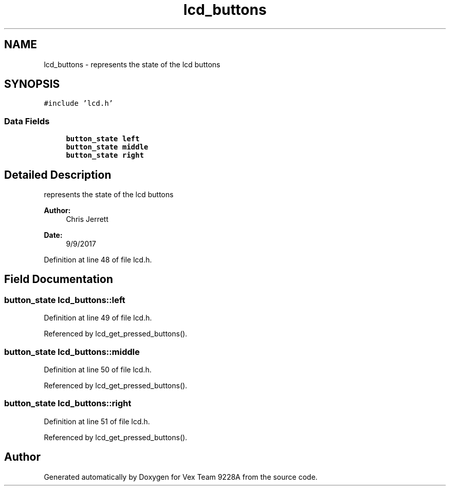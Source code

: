 .TH "lcd_buttons" 3 "Tue Nov 28 2017" "Version 1.1.4" "Vex Team 9228A" \" -*- nroff -*-
.ad l
.nh
.SH NAME
lcd_buttons \- represents the state of the lcd buttons  

.SH SYNOPSIS
.br
.PP
.PP
\fC#include 'lcd\&.h'\fP
.SS "Data Fields"

.in +1c
.ti -1c
.RI "\fBbutton_state\fP \fBleft\fP"
.br
.ti -1c
.RI "\fBbutton_state\fP \fBmiddle\fP"
.br
.ti -1c
.RI "\fBbutton_state\fP \fBright\fP"
.br
.in -1c
.SH "Detailed Description"
.PP 
represents the state of the lcd buttons 


.PP
\fBAuthor:\fP
.RS 4
Chris Jerrett 
.RE
.PP
\fBDate:\fP
.RS 4
9/9/2017 
.RE
.PP

.PP
Definition at line 48 of file lcd\&.h\&.
.SH "Field Documentation"
.PP 
.SS "\fBbutton_state\fP lcd_buttons::left"

.PP
Definition at line 49 of file lcd\&.h\&.
.PP
Referenced by lcd_get_pressed_buttons()\&.
.SS "\fBbutton_state\fP lcd_buttons::middle"

.PP
Definition at line 50 of file lcd\&.h\&.
.PP
Referenced by lcd_get_pressed_buttons()\&.
.SS "\fBbutton_state\fP lcd_buttons::right"

.PP
Definition at line 51 of file lcd\&.h\&.
.PP
Referenced by lcd_get_pressed_buttons()\&.

.SH "Author"
.PP 
Generated automatically by Doxygen for Vex Team 9228A from the source code\&.
